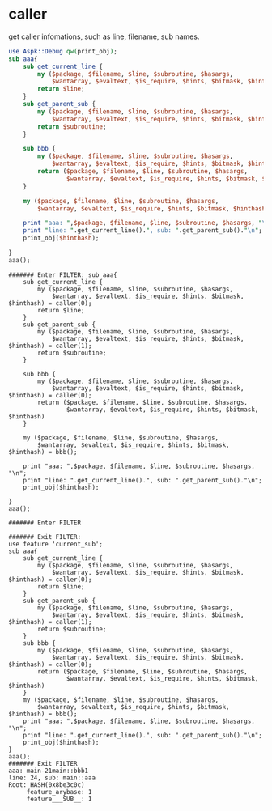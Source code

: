 * caller
  get caller infomations, such as line, filename, sub names.
  #+begin_src perl :results output
  use Aspk::Debug qw(print_obj);
  sub aaa{
      sub get_current_line {
          my ($package, $filename, $line, $subroutine, $hasargs,
              $wantarray, $evaltext, $is_require, $hints, $bitmask, $hinthash) = caller(0);
          return $line;
      }
      sub get_parent_sub {
          my ($package, $filename, $line, $subroutine, $hasargs,
              $wantarray, $evaltext, $is_require, $hints, $bitmask, $hinthash) = caller(1);
          return $subroutine;
      }

      sub bbb {
          my ($package, $filename, $line, $subroutine, $hasargs,
              $wantarray, $evaltext, $is_require, $hints, $bitmask, $hinthash) = caller(0);
          return ($package, $filename, $line, $subroutine, $hasargs,
                  $wantarray, $evaltext, $is_require, $hints, $bitmask, $hinthash)
      }

      my ($package, $filename, $line, $subroutine, $hasargs,
          $wantarray, $evaltext, $is_require, $hints, $bitmask, $hinthash) = bbb();

      print "aaa: ",$package, $filename, $line, $subroutine, $hasargs, "\n";
      print "line: ".get_current_line().", sub: ".get_parent_sub()."\n";
      print_obj($hinthash);

  }
  aaa();

  #+end_src

  #+RESULTS:
  #+begin_example
  ####### Enter FILTER: sub aaa{
      sub get_current_line {
          my ($package, $filename, $line, $subroutine, $hasargs,
              $wantarray, $evaltext, $is_require, $hints, $bitmask, $hinthash) = caller(0);
          return $line;
      }
      sub get_parent_sub {
          my ($package, $filename, $line, $subroutine, $hasargs,
              $wantarray, $evaltext, $is_require, $hints, $bitmask, $hinthash) = caller(1);
          return $subroutine;
      }

      sub bbb {
          my ($package, $filename, $line, $subroutine, $hasargs,
              $wantarray, $evaltext, $is_require, $hints, $bitmask, $hinthash) = caller(0);
          return ($package, $filename, $line, $subroutine, $hasargs,
                  $wantarray, $evaltext, $is_require, $hints, $bitmask, $hinthash)
      }

      my ($package, $filename, $line, $subroutine, $hasargs,
          $wantarray, $evaltext, $is_require, $hints, $bitmask, $hinthash) = bbb();

      print "aaa: ",$package, $filename, $line, $subroutine, $hasargs, "\n";
      print "line: ".get_current_line().", sub: ".get_parent_sub()."\n";
      print_obj($hinthash);

  }
  aaa();

  ####### Enter FILTER

  ####### Exit FILTER: 
  use feature 'current_sub';
  sub aaa{
      sub get_current_line {
          my ($package, $filename, $line, $subroutine, $hasargs,
              $wantarray, $evaltext, $is_require, $hints, $bitmask, $hinthash) = caller(0);
          return $line;
      }
      sub get_parent_sub {
          my ($package, $filename, $line, $subroutine, $hasargs,
              $wantarray, $evaltext, $is_require, $hints, $bitmask, $hinthash) = caller(1);
          return $subroutine;
      }
      sub bbb {
          my ($package, $filename, $line, $subroutine, $hasargs,
              $wantarray, $evaltext, $is_require, $hints, $bitmask, $hinthash) = caller(0);
          return ($package, $filename, $line, $subroutine, $hasargs,
                  $wantarray, $evaltext, $is_require, $hints, $bitmask, $hinthash)
      }
      my ($package, $filename, $line, $subroutine, $hasargs,
          $wantarray, $evaltext, $is_require, $hints, $bitmask, $hinthash) = bbb();
      print "aaa: ",$package, $filename, $line, $subroutine, $hasargs, "\n";
      print "line: ".get_current_line().", sub: ".get_parent_sub()."\n";
      print_obj($hinthash);
  }
  aaa();
  ####### Exit FILTER
  aaa: main-21main::bbb1
  line: 24, sub: main::aaa
  Root: HASH(0x8be3c0c)
       feature_arybase: 1
       feature___SUB__: 1
#+end_example


